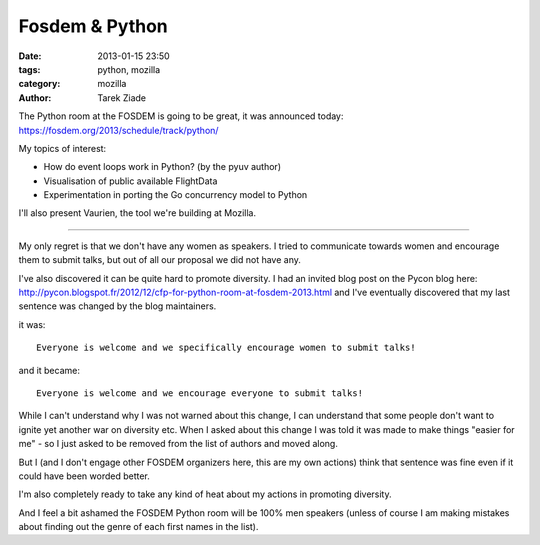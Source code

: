 Fosdem & Python
###############

:date: 2013-01-15 23:50
:tags: python, mozilla
:category: mozilla
:author: Tarek Ziade

The Python room at the FOSDEM is going to be great, it was announced
today: https://fosdem.org/2013/schedule/track/python/

My topics of interest:

- How do event loops work in Python? (by the pyuv author)
- Visualisation of public available FlightData
- Experimentation in porting the Go concurrency model to Python

I'll also present Vaurien, the tool we're building at Mozilla.

----

My only regret is that we don't have any women as speakers.
I tried to communicate towards women and encourage
them to submit talks, but out of all our proposal we did not
have any.

I've also discovered it can be quite hard to promote diversity.
I had an invited blog post on the Pycon blog here:
http://pycon.blogspot.fr/2012/12/cfp-for-python-room-at-fosdem-2013.html
and I've eventually discovered that my last sentence was changed
by the blog maintainers.

it was::

    Everyone is welcome and we specifically encourage women to submit talks!

and it became::

    Everyone is welcome and we encourage everyone to submit talks!


While I can't understand why I was not warned about this change,
I can understand that some people don't want to ignite yet another
war on diversity etc. When I asked about this change I was told
it was made to make things "easier for me" - so I just asked to
be removed from the list of authors and moved along.

But I (and I don't engage other FOSDEM organizers here, this
are my own actions) think
that sentence was fine even if it could have been worded better.

I'm also completely ready to take any kind of heat about my
actions in promoting diversity.

And I feel a bit ashamed the FOSDEM Python room will be 100% men
speakers (unless of course I am making mistakes about
finding out the genre of each first names in the list).


